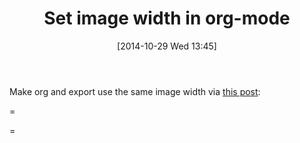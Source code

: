 #+POSTID: 9277
#+DATE: [2014-10-29 Wed 13:45]
#+OPTIONS: toc:nil num:nil todo:nil pri:nil tags:nil ^:nil TeX:nil
#+CATEGORY: Link
#+TAGS: Babel, Emacs, Ide, Lisp, Literate Programming, Programming Language, Reproducible research, elisp, org-mode
#+TITLE: Set image width in org-mode

Make org and export use the same image width via [[https://lists.gnu.org/archive/html/emacs-orgmode/2014-10/msg00038.html][this post]]:

=
#+attr_latex: :width 4in :placement [H]
#+attr_org: :width 400
[[./images/batch-multiple.png]]
=



